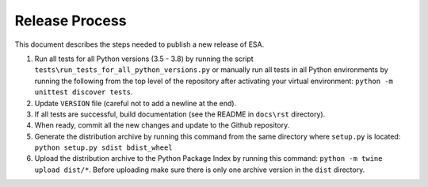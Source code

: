 Release Process
===============

This document describes the steps needed to publish a new release of
ESA.

#.  Run all tests for all Python versions (3.5 - 3.8) by running the
    script ``tests\run_tests_for_all_python_versions.py`` or manually
    run all tests in all Python environments by running the following
    from the top level of the repository after activating your virtual
    environment:
    ``python -m unittest discover tests``.
#.  Update ``VERSION`` file (careful not to add a newline at the end).
#.  If all tests are successful, build documentation (see the README in
    ``docs\rst`` directory).
#.  When ready, commit all the new changes and update to the Github
    repository.
#.  Generate the distribution archive by running this command from the
    same directory where ``setup.py`` is located:
    ``python setup.py sdist bdist_wheel``
#.  Upload the distribution archive to the Python Package Index by
    running this command: ``python -m twine upload dist/*``.
    Before uploading make sure there is only one archive version in the
    ``dist`` directory.